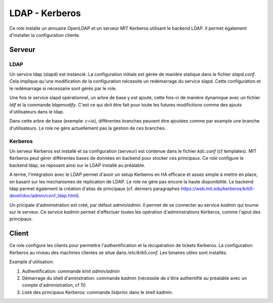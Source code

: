 LDAP - Kerberos
===============

Ce role installe un annuaire OpenLDAP et un serveur MIT Kerberos utilisant le backend LDAP.
Il permet également d'installer la configuration cliente.

Serveur
-------

LDAP
^^^^

Un service ldap (slapd) est instancié. La configuration initiale est gérée de manière statique dans le fichier `slapd.conf`. Cela implique qu'une modification de la configuration nécessite un redémarrage du service slapd. Cette configuration et le redémarrage si nécessaire sont gérés par le role. 

Une fois le service slapd opérationnel, un arbre de base y est ajouté, cette fois-ci de manière dynamique avec un fichier `ldif` et la commande `ldapmodify`. C'est ce qui doit être fait pour toute les futures modifictions comme des ajouts d'utilisateurs dans le ldap.

Dans cette arbre de base (exemple: `c=io`), différentes branches peuvent être ajoutées comme par example une branche d'utilisateurs. Le role ne gère actuellement pas la gestion de ces branches.

Kerberos
^^^^^^^^

Un serveur Kerberos est installé et sa configuration (serveur) est contenue dans le fichier `kdc.conf` (cf templates). MIT Kerberos peut gérer différentes bases de données en backend pour stocker ces principaux. Ce role configure le backend ldap, se reposant ainsi sur le LDAP installé au préalable.

A terme, l'intégration avec le LDAP permet d'avoir un setup Kerberos en HA efficace et assez simple à mettre en place, en basant sur les mechanismes de réplication de LDAP. Le role ne gère pas encore la haute disponibilité. Le backend ldap permet également la création d'alias de principaux (cf. derniers paragraphes https://web.mit.edu/kerberos/krb5-devel/doc/admin/conf_ldap.html).

Un pricipale d'administration est créé, par défaut `admin/admin`. Il permet de se connecter au service `kadmin` qui tourne sur le serveur. Ce service `kadmin` permet d'effectuer toutes les opération d'administrations Kerberos, comme l'ajout des principaux.

Client
------

Ce role configure les clients pour permettre l'authentification et la récupération de tickets Kerberos. La configuration Kerberos au niveau des machines clientes se situe dans `/etc/krb5.conf`. Les binaires utiles sont installés. 

Example d'utilisation: 

1. Authentification: commande `kinit admin/admin`
2. Démarrage du shell d'aminstration: commande `kadmin` (nécessite de s'être authentifié au préalable avec un compte d'administration, cf 1))
3. Liste des principaux Kerberos: commande `listprinc` dans le shell kadmin.

